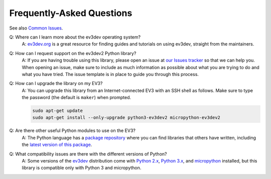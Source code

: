 Frequently-Asked Questions
==========================

See also `Common Issues`_.

Q: Where can I learn more about the ev3dev operating system?
    A: `ev3dev.org`_ is a great resource for finding guides and tutorials on
    using ev3dev, straight from the maintainers.

Q: How can I request support on the ev3dev2 Python library?
    A: If you are having trouble using this library, please open an issue
    at `our Issues tracker`_ so that we can help you. When opening an
    issue, make sure to include as much information as possible about
    what you are trying to do and what you have tried. The issue template
    is in place to guide you through this process.

Q: How can I upgrade the library on my EV3?
    A: You can upgrade this library from an Internet-connected EV3 with an
    SSH shell as follows. Make sure to type the password
    (the default is ``maker``) when prompted.

    .. code-block:: bash

        sudo apt-get update
        sudo apt-get install --only-upgrade python3-ev3dev2 micropython-ev3dev2

Q: Are there other useful Python modules to use on the EV3?
    A: The Python language has a `package repository`_ where you can find
    libraries that others have written, including the `latest version of
    this package`_.

Q: What compatibility issues are there with the different versions of Python?
    A: Some versions of the ev3dev_ distribution come with
    `Python 2.x`_, `Python 3.x`_, and `micropython`_ installed,
    but this library is compatible only with Python 3 and micropython.

.. _ev3dev: http://ev3dev.org
.. _ev3dev.org: ev3dev_
.. _Getting Started: ev3dev-getting-started_
.. _ev3dev Getting Started guide: ev3dev-getting-started_
.. _ev3dev-getting-started: http://www.ev3dev.org/docs/getting-started/
.. _upgrade the kernel before continuing: http://www.ev3dev.org/docs/tutorials/upgrading-ev3dev/
.. _detailed instructions for USB connections: ev3dev-usb-internet_
.. _via an SSH connection: http://www.ev3dev.org/docs/tutorials/connecting-to-ev3dev-with-ssh/
.. _ev3dev-usb-internet: http://www.ev3dev.org/docs/tutorials/connecting-to-the-internet-via-usb/
.. _our Read the Docs page: http://python-ev3dev.readthedocs.org/en/ev3dev-stretch/
.. _ev3python.com: http://ev3python.com/
.. _FAQ: http://python-ev3dev.readthedocs.io/en/ev3dev-stretch/faq.html
.. _our FAQ page: FAQ_
.. _Common Issues: http://python-ev3dev.readthedocs.io/en/ev3dev-stretch/common-issues.html
.. _our Issues tracker: https://github.com/ev3dev/ev3dev-lang-python/issues
.. _EXPLOR3R: demo-robot_
.. _demo-robot: http://robotsquare.com/2015/10/06/explor3r-building-instructions/
.. _robot-square: http://robotsquare.com/
.. _Python 2.x: python2_
.. _python2: https://docs.python.org/2/
.. _Python 3.x: python3_
.. _python3: https://docs.python.org/3/
.. _package repository: pypi_
.. _pypi: https://pypi.python.org/pypi
.. _latest version of this package: pypi-python-ev3dev_
.. _pypi-python-ev3dev: https://pypi.python.org/pypi/python-ev3dev2
.. _ev3dev Visual Studio Code extension: https://github.com/ev3dev/vscode-ev3dev-browser
.. _Python + VSCode introduction tutorial: https://github.com/ev3dev/vscode-hello-python
.. _nano: http://www.ev3dev.org/docs/tutorials/nano-cheat-sheet/
.. _Micropython: http://python-ev3dev.readthedocs.io/en/ev3dev-stretch/micropython.html
